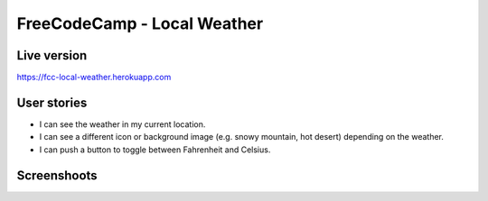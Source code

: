 FreeCodeCamp - Local Weather
=============================

Live version
---------------
`https://fcc-local-weather.herokuapp.com <https://fcc-local-weather.herokuapp.com>`_


User stories
------------

* I can see the weather in my current location.
* I can see a different icon or background image (e.g. snowy mountain, hot desert) depending on the weather.
* I can push a button to toggle between Fahrenheit and Celsius.

Screenshoots
------------

.. image:: http://files.tinypic.pl/i/00964/oekeepekyfhj.png

.. image:: http://files.tinypic.pl/i/00964/vh0w62laizoi.png